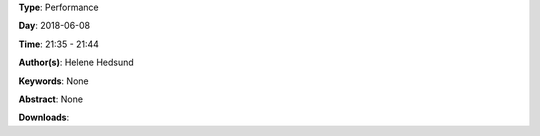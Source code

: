.. title: Bus No. 1
.. slug: 45
.. date: 
.. tags: None
.. category: Performance
.. link: 
.. description: 
.. type: text

**Type**: Performance

**Day**: 2018-06-08

**Time**: 21:35 - 21:44

**Author(s)**: Helene Hedsund

**Keywords**: None

**Abstract**: 
None

**Downloads**: 
